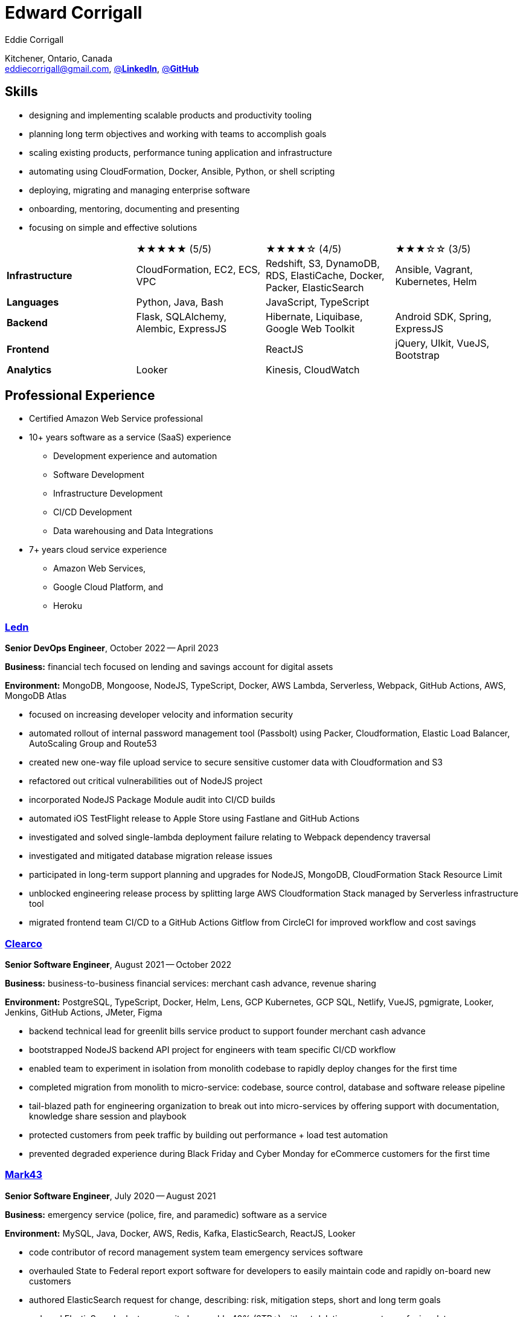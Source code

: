 :hp-tags: resume, eddie, edward, corrigall, university of waterloo, computer science, bachelor, software, developer, engineer, devops
:published_at: 2023-10-01
:author: Eddie Corrigall
:doctype: article
:encoding: UTF-8
:lang: en
:theme: resume
:icons: font
:icon-set: af
:showtitle: false

= Edward Corrigall

Kitchener, Ontario, Canada +
mailto:eddiecorrigall@gmail.com[],
https://linkedin.com/in/eddiecorrigall[@*LinkedIn*],
https://github.com/eddiecorrigall[@*GitHub*]

== Skills
* designing and implementing scalable products and productivity tooling
* planning long term objectives and working with teams to accomplish goals
* scaling existing products, performance tuning application and infrastructure
* automating using CloudFormation, Docker, Ansible, Python, or shell scripting
* deploying, migrating and managing enterprise software
* onboarding, mentoring, documenting and presenting
* focusing on simple and effective solutions

[%rotate,cols="4*",frame=none,grid=rows]
|===

|
|★★★★★ (5/5)
|★★★★☆ (4/5)
|★★★☆☆ (3/5)

|*Infrastructure*
|CloudFormation, EC2, ECS, VPC
|Redshift, S3, DynamoDB, RDS, ElastiCache, Docker, Packer, ElasticSearch
|Ansible, Vagrant, Kubernetes, Helm

|*Languages*
|Python, Java, Bash
|JavaScript, TypeScript
|

|*Backend*
|Flask, SQLAlchemy, Alembic, ExpressJS
|Hibernate, Liquibase, Google Web Toolkit
|Android SDK, Spring, ExpressJS

|*Frontend*
|
|ReactJS
|jQuery, UIkit, VueJS, Bootstrap

|*Analytics*
|Looker
|Kinesis, CloudWatch
|

|===

== Professional Experience

* Certified Amazon Web Service professional
* 10+ years software as a service (SaaS) experience
    - Development experience and automation
    - Software Development
    - Infrastructure Development
    - CI/CD Development
    - Data warehousing and Data Integrations
* 7+ years cloud service experience
    - Amazon Web Services,
    - Google Cloud Platform, and
    - Heroku

<<<

=== https://ledn.io/[Ledn]
*Senior DevOps Engineer*, October 2022 -- April 2023

*Business:* financial tech focused on lending and savings account for digital assets

*Environment:* MongoDB, Mongoose, NodeJS, TypeScript, Docker, AWS Lambda, Serverless, Webpack, GitHub Actions, AWS, MongoDB Atlas

* focused on increasing developer velocity and information security
* automated rollout of internal password management tool (Passbolt) using Packer, Cloudformation, Elastic Load Balancer, AutoScaling Group and Route53
* created new one-way file upload service to secure sensitive customer data with Cloudformation and S3
* refactored out critical vulnerabilities out of NodeJS project
* incorporated NodeJS Package Module audit into CI/CD builds
* automated iOS TestFlight release to Apple Store using Fastlane and GitHub Actions
* investigated and solved single-lambda deployment failure relating to Webpack dependency traversal
* investigated and mitigated database migration release issues
* participated in long-term support planning and upgrades for NodeJS, MongoDB, CloudFormation Stack Resource Limit
* unblocked engineering release process by splitting large AWS Cloudformation Stack managed by Serverless infrastructure tool
* migrated frontend team CI/CD to a GitHub Actions Gitflow from CircleCI for improved workflow and cost savings

=== https://clear.co/[Clearco]
*Senior Software Engineer*, August 2021 -- October 2022

*Business:* business-to-business financial services: merchant cash advance, revenue sharing

*Environment:* PostgreSQL, TypeScript, Docker, Helm, Lens, GCP Kubernetes, GCP SQL, Netlify, VueJS, pgmigrate, Looker, Jenkins, GitHub Actions, JMeter, Figma

* backend technical lead for greenlit bills service product to support founder merchant cash advance
* bootstrapped NodeJS backend API project for engineers with team specific CI/CD workflow
* enabled team to experiment in isolation from monolith codebase to rapidly deploy changes for the first time
* completed migration from monolith to micro-service: codebase, source control, database and software release pipeline
* tail-blazed path for engineering organization to break out into micro-services by offering support with documentation, knowledge share session and playbook
* protected customers from peek traffic by building out performance + load test automation
* prevented degraded experience during Black Friday and Cyber Monday for eCommerce customers for the first time

<<<

=== https://mark43.com/[Mark43]
*Senior Software Engineer*, July 2020 -- August 2021

*Business:* emergency service (police, fire, and paramedic) software as a service

*Environment:* MySQL, Java, Docker, AWS, Redis, Kafka, ElasticSearch, ReactJS, Looker

* code contributor of record management system team emergency services software
* overhauled State to Federal report export software for developers to easily maintain code and rapidly on-board new customers
* authored ElasticSearch request for change, describing: risk, mitigation steps, short and long term goals
* reduced ElasticSearch cluster capacity by roughly 40% (2TB+) without deleting any customer facing data
* improved MySQL average query response time by optimizing customer facing notification system

=== https://www.naborly.com/[Naborly]
*Senior Software Engineer*, December 2019 -- July 2020

*Business:* Tenant and landlord services

*Environment:* Python, NodeJS, ExpressJS, ReactJS, MongoDB, Looker, Heroku, Stitch, Docker, RDS

* led on scrum, planning, grooming and retro meetings
* setup local development for team with docker compose and selenium end-to-end testing
* built out new CloudFormation ECS service stack to migrate cloud providers from Heroku to AWS
* delivered new API for rent guarantee claims service
* secured AWS account with IAM stack groups and policies
* reduced AWS costs from $250 to $40 USD per day -- saving company more than $75,000 USD per year
* improved looker no-SQL to SQL integration with stitch by adding MongoDB indices
* assumed ownership over Looker analytics to support and train sales / marketing teams
* transformed Looker analytics into a self-serve internal product

<<<

=== https://www.acquia.com/[Acquia]
*Software Engineer*, August 2017 -- December 2019

*Business:* drupal hosting / content-management system software as a service

*Environment:* Java, Looker, CloudFormation, EC2, ElastiCache, Redshift, Kinesis, Data Pipelines, RDS, DynamoDB, Hibernate, Liquibase, Spring

* automated zero-downtime deploy of RESTful API auto-scaling group rolling update
* decoupled monolithic deploy: increase stability and speed for deploy during peak traffic
* rolled-out company security policy for read-only and elevate user access using Simple Token Service and IAM Roles
* led team web frontend refactor to help deliver unified experience across company
* retrofitted existing geo-location integration for improved accuracy and $100,000 USD per year in savings
* on-schedule completion of core product: report authoring, providing customers with custom analytics dashboards for web traffic analysis
* built in-house tooling to improve developer and operation experience for team for SSH autocomplete and AWS Session Tokens to assume roles
* resolved outstanding RESTful API database throttling

=== https://www.instacart.ca/[Unata / Acquired by Instacart]
*Platform Engineer*, January 2016 -- August 2017

*Business:* grocery eCommerce and shopping fulfillment

*Environment:* Python, Flask, SQLAlchemy, Alembic, PostgreSQL, Memcached, Redis, Ansible, Vagrant

* implemented RESTful API eCommerce features including coupon clipping and up-sell at checkout
* optimized offers engine and added couponing feature
* on-call technical support for disaster recovery
* providing hot-fix solutions to comply with service-level agreement
* first to assess and troubleshoot issues affecting customer eCommerce experience
* preparation and deployment of new software releases to staging and production environments
* coordinating downtime and hardware upgrades for retailer environments
* solved outstanding many-to-many mapping issue causing product mismatch for Lowe's Foods customer

<<<

== Education
[horizontal]
Bachelor of Computer Science -- Honours, Co-op :: University of Waterloo +
Waterloo, Ontario

=== HackerRank Certificates
[horizontal]
Java (Basic) Certificate 2023 :: HackerRank +
https://www.hackerrank.com/certificates/717d4639a4d7[Verification #717d4639a4d7]
Python (Basic) Certificate 2023 :: HackerRank +
https://www.hackerrank.com/certificates/726081e81ce7[Verification #726081e81ce7]

=== Amazon Web Services Certificates
[horizontal]
AWS Certified Developer -- Associate 2018 :: PSI Services LLC +
https://aw.certmetrics.com/amazon/public/verification.aspx[License Verification #9JZ0Y2GCJME4QRW9]

=== University of Maryland, College Park
[horizontal]
Programming Mobile Services for Android Handheld Systems -- Part 1, 2015 :: Coursera +
https://www.coursera.org/account/accomplishments/verify/R5JF2BGZTM[Verification #R5JF2BGZTM]
Programming Mobile Services for Android Handheld Systems -- Part 2, 2015 :: Coursera +
https://www.coursera.org/account/accomplishments/verify/ANB9AQDUBZ[Verification #ANB9AQDUBZ]
Programming Mobile Services for Android Handheld Systems -- Communication, 2016 :: Coursera +
https://www.coursera.org/account/accomplishments/verify/MEAJXDNAXQ[Verification #MEAJXDNAXQ]

== Tech Project Highlights
* https://github.com/eddiecorrigall/elang[Toy Programming Language]
* https://github.com/dtjohnson/xlsx-populate[Microsoft Excel API for NodeJS]
* https://github.com/eddiecorrigall/tinyurl[Tiny URL Service]
* https://github.com/eddiecorrigall/GraphicsEngine[OpenGL Game Engine]
* https://github.com/eddiecorrigall/database-revisions[Agnostic Database Migration Tool]

== Hobbies and Interests
* Outdoors: gardening, koi pond, astronomy
* Computers: home networking (FreeNAS), retro computers, compilers
* Sports: rock climbing, sailing
* Other: music (bass, guitar, etc.), home brew (beer, wine, mead, etc.)
